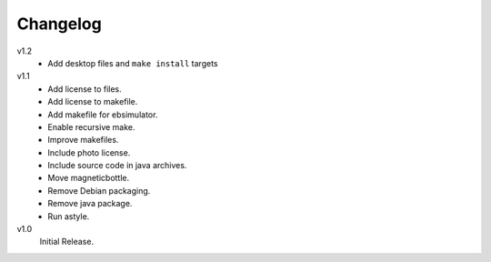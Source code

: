 ..  Copyright © 2013 Martin Ueding <dev@martin-ueding.de>

#########
Changelog
#########

v1.2
    - Add desktop files and ``make install`` targets

v1.1
    - Add license to files.
    - Add license to makefile.
    - Add makefile for ebsimulator.
    - Enable recursive make.
    - Improve makefiles.
    - Include photo license.
    - Include source code in java archives.
    - Move magneticbottle.
    - Remove Debian packaging.
    - Remove java package.
    - Run astyle.

v1.0
    Initial Release.
